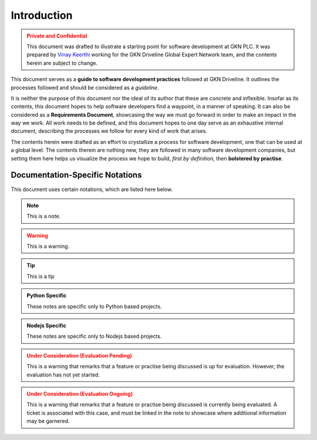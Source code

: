 .. _intro:

=============
Introduction
=============

.. admonition:: Private and Confidential
    :class: warning

    This document was drafted to illustrate a starting point for software development
    at GKN PLC. It was prepared by `Vinay Keerthi <mailto:vinay.keerthi@gkndriveline.com>`_
    working for the GKN Driveline Global Expert Network team, and the contents herein are subject
    to change.

This document serves as a **guide to software development practices** followed at GKN Driveline. 
It outlines the processes followed and should be considered as a *guideline*.

It is neither the purpose of this document nor the ideal of its author that these are concrete and inflexible.
Insofar as its contents, this document hopes to help software developers find a waypoint, in a manner of speaking.
It can also be considered as a **Requirements Document**, showcasing the way we must go forward in order to make an
impact in the way we work. All work needs to be defined, and this document hopes to one day serve as an exhaustive
internal document, describing the processes we follow for every kind of work that arises.

The contents herein were drafted as an effort to crystallize a process for software development, one that can be used at
a global level. The contents therein are nothing new, they are followed in many software development companies, but setting
them here helps us visualize the process we hope to build, *first by definition*, then **bolstered by practise**.


-----------------------------------
Documentation-Specific Notations
-----------------------------------

This document uses certain notations, which are listed here below.

.. note::
    This is a note.

.. warning::
    This is a warning.

.. admonition:: Todo
    :class: note
    This is a Todo object, used to mark a section which is still incomplete.

.. tip::
    This is a tip

.. admonition:: Future Prospects
    :class: note
    These type of notes mark when a feature or a description is going to change
    in the future.
    
    Take these with a grain of salt, because they're not writ in stone.

.. admonition:: Python Specific
    :class: tip

    These notes are specific only to Python based projects.

.. admonition:: Nodejs Specific
    :class: tip

    These notes are specific only to Nodejs based projects.

.. admonition:: Under Consideration (Evaluation Pending)
    :class: warning

    This is a warning that remarks that a feature or practise being
    discussed is up for evaluation. However, the evaluation has not yet
    started.

.. admonition:: Under Consideration (Evaluation Ongoing)
    :class: warning

    This is a warning that remarks that a feature or practise being
    discussed is currently being evaluated. A ticket is associated with
    this case, and must be linked in the note to showcase where additional
    information may be garnered.
